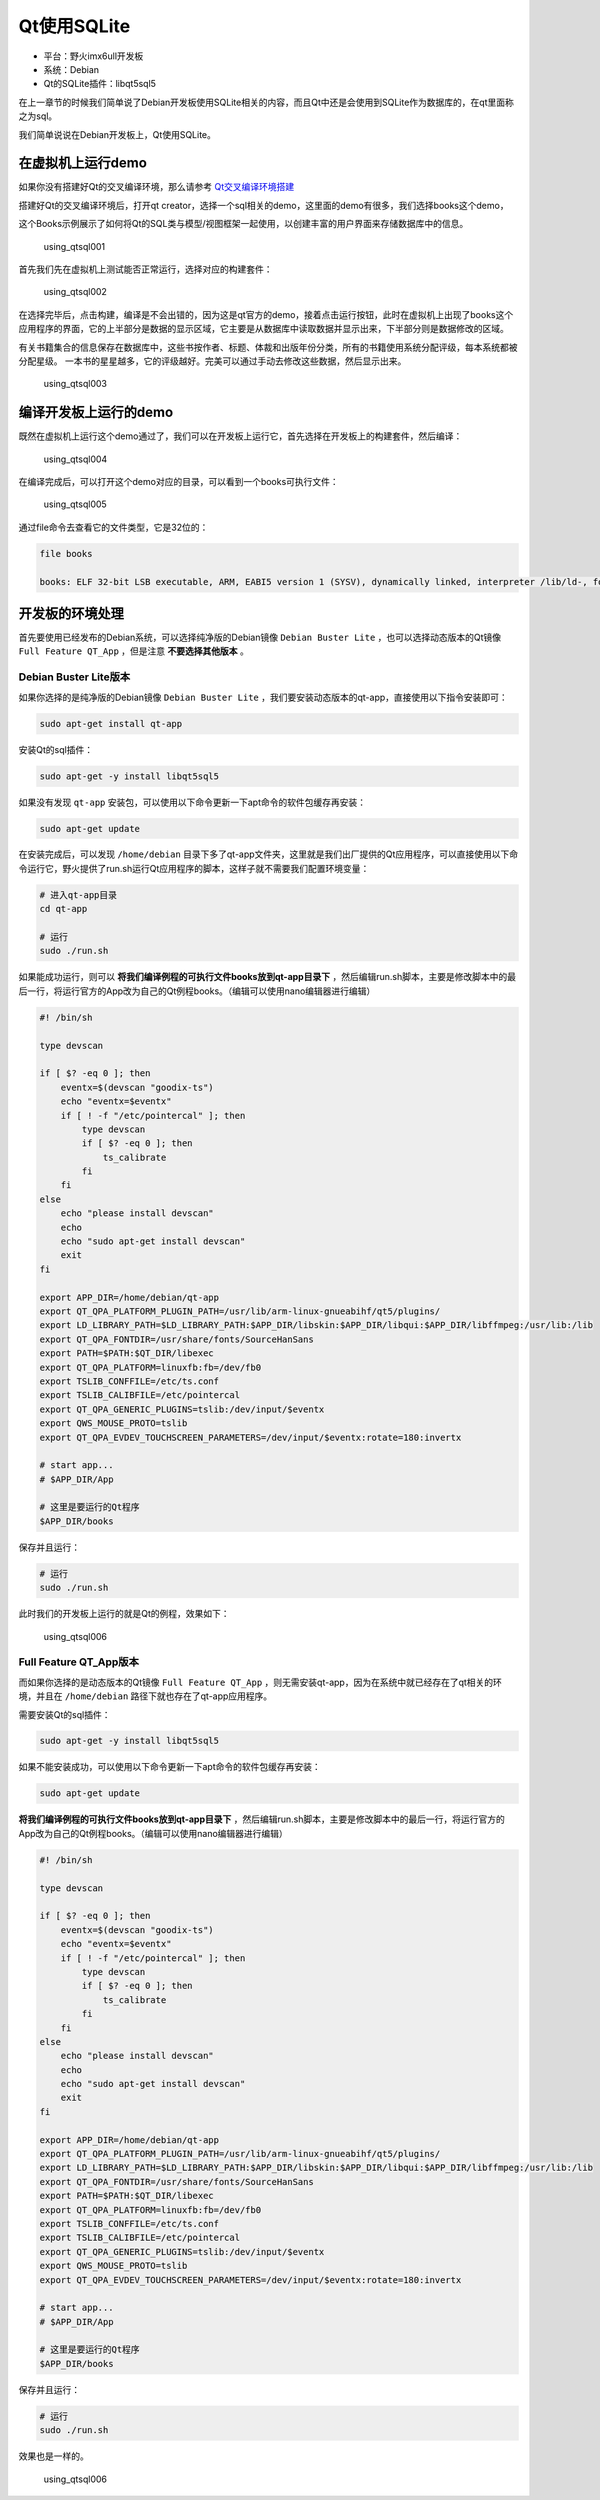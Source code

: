 Qt使用SQLite
============

-  平台：野火imx6ull开发板
-  系统：Debian
-  Qt的SQLite插件：libqt5sql5

在上一章节的时候我们简单说了Debian开发板使用SQLite相关的内容，而且Qt中还是会使用到SQLite作为数据库的，在qt里面称之为sql。

我们简单说说在Debian开发板上，Qt使用SQLite。

在虚拟机上运行demo
------------------

如果你没有搭建好Qt的交叉编译环境，那么请参考
`Qt交叉编译环境搭建 <https://tutorial.linux.doc.embedfire.com/zh_CN/latest/linux_env/qt_cross_compiling.html>`__

搭建好Qt的交叉编译环境后，打开qt
creator，选择一个sql相关的demo，这里面的demo有很多，我们选择books这个demo，

这个Books示例展示了如何将Qt的SQL类与模型/视图框架一起使用，以创建丰富的用户界面来存储数据库中的信息。

.. figure:: media/using_qtsql001.png
   :alt: using_qtsql001

   using_qtsql001
首先我们先在虚拟机上测试能否正常运行，选择对应的构建套件：

.. figure:: media/using_qtsql002.png
   :alt: using_qtsql002

   using_qtsql002
在选择完毕后，点击构建，编译是不会出错的，因为这是qt官方的demo，接着点击运行按钮，此时在虚拟机上出现了books这个应用程序的界面，它的上半部分是数据的显示区域，它主要是从数据库中读取数据并显示出来，下半部分则是数据修改的区域。

有关书籍集合的信息保存在数据库中，这些书按作者、标题、体裁和出版年份分类，所有的书籍使用系统分配评级，每本系统都被分配星级。
一本书的星星越多，它的评级越好。完美可以通过手动去修改这些数据，然后显示出来。

.. figure:: media/using_qtsql003.png
   :alt: using_qtsql003

   using_qtsql003
编译开发板上运行的demo
----------------------

既然在虚拟机上运行这个demo通过了，我们可以在开发板上运行它，首先选择在开发板上的构建套件，然后编译：

.. figure:: media/using_qtsql004.png
   :alt: using_qtsql004

   using_qtsql004
在编译完成后，可以打开这个demo对应的目录，可以看到一个books可执行文件：

.. figure:: media/using_qtsql005.png
   :alt: using_qtsql005

   using_qtsql005
通过file命令去查看它的文件类型，它是32位的：

.. code:: bash

    file books

    books: ELF 32-bit LSB executable, ARM, EABI5 version 1 (SYSV), dynamically linked, interpreter /lib/ld-, for GNU/Linux 3.2.0, with debug_info, not stripped

开发板的环境处理
----------------

首先要使用已经发布的Debian系统，可以选择纯净版的Debian镜像 ``Debian Buster Lite`` ，也可以选择动态版本的Qt镜像 ``Full Feature QT_App`` ，但是注意 **不要选择其他版本** 。

Debian Buster Lite版本
~~~~~~~~~~~~~~~~~~~~~~

如果你选择的是纯净版的Debian镜像 ``Debian Buster Lite`` ，我们要安装动态版本的qt-app，直接使用以下指令安装即可：

.. code:: bash

    sudo apt-get install qt-app

安装Qt的sql插件：

.. code:: bash

    sudo apt-get -y install libqt5sql5

如果没有发现 ``qt-app`` 安装包，可以使用以下命令更新一下apt命令的软件包缓存再安装：

.. code:: bash

    sudo apt-get update

在安装完成后，可以发现 ``/home/debian`` 目录下多了qt-app文件夹，这里就是我们出厂提供的Qt应用程序，可以直接使用以下命令运行它，野火提供了run.sh运行Qt应用程序的脚本，这样子就不需要我们配置环境变量：

.. code:: bash

    # 进入qt-app目录
    cd qt-app

    # 运行
    sudo ./run.sh

如果能成功运行，则可以 **将我们编译例程的可执行文件books放到qt-app目录下** ，然后编辑run.sh脚本，主要是修改脚本中的最后一行，将运行官方的App改为自己的Qt例程books。（编辑可以使用nano编辑器进行编辑）

.. code:: bash

    #! /bin/sh

    type devscan

    if [ $? -eq 0 ]; then
        eventx=$(devscan "goodix-ts")
        echo "eventx=$eventx"
        if [ ! -f "/etc/pointercal" ]; then
            type devscan
            if [ $? -eq 0 ]; then
                ts_calibrate
            fi
        fi
    else
        echo "please install devscan"
        echo
        echo "sudo apt-get install devscan"
        exit
    fi

    export APP_DIR=/home/debian/qt-app
    export QT_QPA_PLATFORM_PLUGIN_PATH=/usr/lib/arm-linux-gnueabihf/qt5/plugins/
    export LD_LIBRARY_PATH=$LD_LIBRARY_PATH:$APP_DIR/libskin:$APP_DIR/libqui:$APP_DIR/libffmpeg:/usr/lib:/lib
    export QT_QPA_FONTDIR=/usr/share/fonts/SourceHanSans
    export PATH=$PATH:$QT_DIR/libexec
    export QT_QPA_PLATFORM=linuxfb:fb=/dev/fb0
    export TSLIB_CONFFILE=/etc/ts.conf
    export TSLIB_CALIBFILE=/etc/pointercal
    export QT_QPA_GENERIC_PLUGINS=tslib:/dev/input/$eventx
    export QWS_MOUSE_PROTO=tslib
    export QT_QPA_EVDEV_TOUCHSCREEN_PARAMETERS=/dev/input/$eventx:rotate=180:invertx

    # start app...
    # $APP_DIR/App

    # 这里是要运行的Qt程序
    $APP_DIR/books

保存并且运行：

.. code:: bash

    # 运行
    sudo ./run.sh

此时我们的开发板上运行的就是Qt的例程，效果如下：

.. figure:: media/using_qtsql006.png
   :alt: using_qtsql006

   using_qtsql006
Full Feature QT_App版本
~~~~~~~~~~~~~~~~~~~~~~~~

而如果你选择的是动态版本的Qt镜像 ``Full Feature QT_App`` ，则无需安装qt-app，因为在系统中就已经存在了qt相关的环境，并且在 ``/home/debian`` 路径下就也存在了qt-app应用程序。

需要安装Qt的sql插件：

.. code:: bash

    sudo apt-get -y install libqt5sql5

如果不能安装成功，可以使用以下命令更新一下apt命令的软件包缓存再安装：

.. code:: bash

    sudo apt-get update

**将我们编译例程的可执行文件books放到qt-app目录下** ，然后编辑run.sh脚本，主要是修改脚本中的最后一行，将运行官方的App改为自己的Qt例程books。（编辑可以使用nano编辑器进行编辑）

.. code:: bash

    #! /bin/sh

    type devscan

    if [ $? -eq 0 ]; then
        eventx=$(devscan "goodix-ts")
        echo "eventx=$eventx"
        if [ ! -f "/etc/pointercal" ]; then
            type devscan
            if [ $? -eq 0 ]; then
                ts_calibrate
            fi
        fi
    else
        echo "please install devscan"
        echo
        echo "sudo apt-get install devscan"
        exit
    fi

    export APP_DIR=/home/debian/qt-app
    export QT_QPA_PLATFORM_PLUGIN_PATH=/usr/lib/arm-linux-gnueabihf/qt5/plugins/
    export LD_LIBRARY_PATH=$LD_LIBRARY_PATH:$APP_DIR/libskin:$APP_DIR/libqui:$APP_DIR/libffmpeg:/usr/lib:/lib
    export QT_QPA_FONTDIR=/usr/share/fonts/SourceHanSans
    export PATH=$PATH:$QT_DIR/libexec
    export QT_QPA_PLATFORM=linuxfb:fb=/dev/fb0
    export TSLIB_CONFFILE=/etc/ts.conf
    export TSLIB_CALIBFILE=/etc/pointercal
    export QT_QPA_GENERIC_PLUGINS=tslib:/dev/input/$eventx
    export QWS_MOUSE_PROTO=tslib
    export QT_QPA_EVDEV_TOUCHSCREEN_PARAMETERS=/dev/input/$eventx:rotate=180:invertx

    # start app...
    # $APP_DIR/App

    # 这里是要运行的Qt程序
    $APP_DIR/books

保存并且运行：

.. code:: bash

    # 运行
    sudo ./run.sh

效果也是一样的。

.. figure:: media/using_qtsql006.png
   :alt: using_qtsql006

   using_qtsql006

